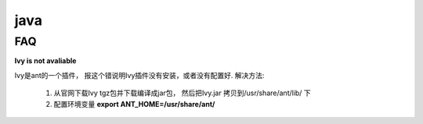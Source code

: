 ===============================================
java
===============================================


FAQ
---------------------------------------

**Ivy is not avaliable**

Ivy是ant的一个插件， 报这个错说明Ivy插件没有安装，或者没有配置好. 解决方法:

    1. 从官网下载Ivy tgz包并下载编译成jar包， 然后把Ivy.jar 拷贝到/usr/share/ant/lib/ 下
    2. 配置环境变量 **export ANT_HOME=/usr/share/ant/**

